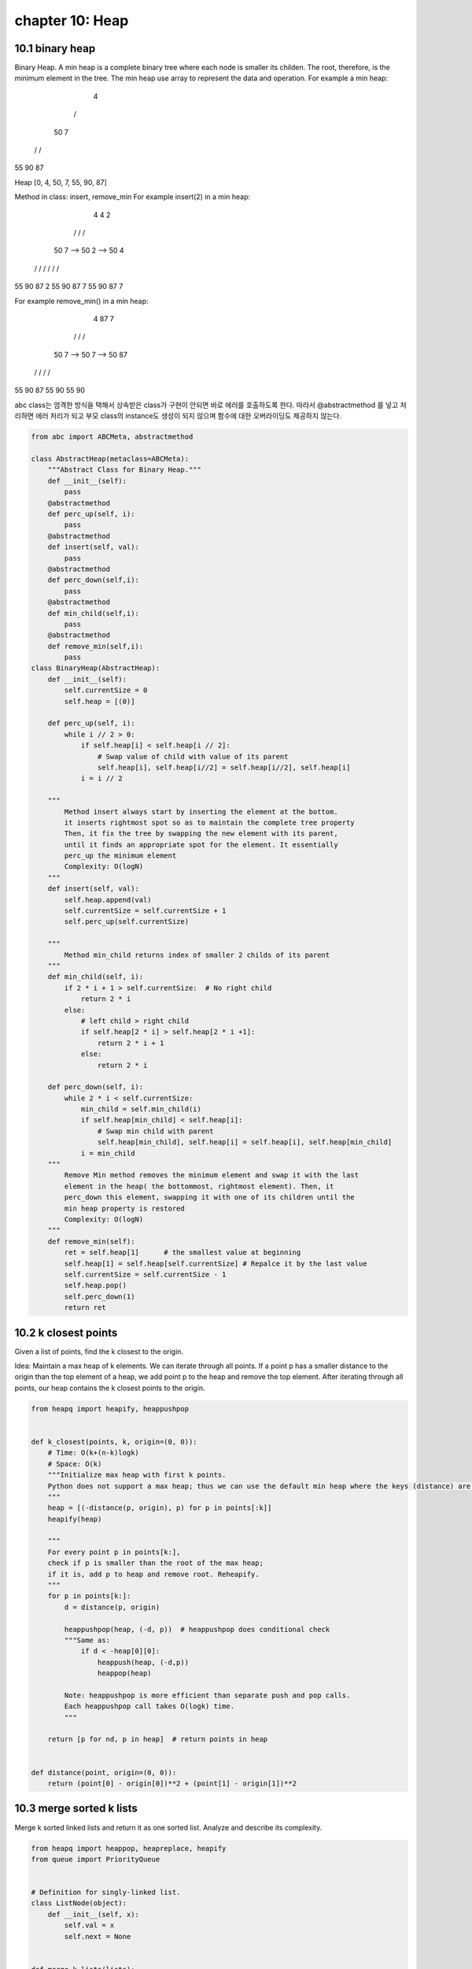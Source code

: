 chapter 10: Heap
============================================



10.1 binary heap
---------------------------
Binary Heap. A min heap is a complete binary tree where each node is smaller
its childen. The root, therefore, is the minimum element in the tree. The min
heap use array to represent the data and operation. For example a min heap:

     4
   /   \
  50    7
 / \   /
55 90 87

Heap [0, 4, 50, 7, 55, 90, 87]

Method in class: insert, remove_min
For example insert(2) in a min heap:

     4                     4                     2
   /   \                 /   \                 /   \
  50    7      -->     50     2       -->     50    4
 / \   /  \           /  \   / \             /  \  /  \
55 90 87   2         55  90 87  7           55  90 87  7

For example remove_min() in a min heap:

     4                     87                    7
   /   \                 /   \                 /   \
  50    7      -->     50     7       -->     50    87
 / \   /              /  \                   /  \
55 90 87             55  90                 55  90


abc class는 엄격한 방식을 택해서 상속받은 class가 구현이 안되면 바로 에러를 호출하도록
한다.
따라서 @abstractmethod 를 넣고 처리하면 에러 처리가 되고
부모 class의 instance도 생성이 되지 않으며 함수에 대한
오버라이딩도 제공하지 않는다.


.. code-block:: python

    from abc import ABCMeta, abstractmethod

    class AbstractHeap(metaclass=ABCMeta):
        """Abstract Class for Binary Heap."""
        def __init__(self):
            pass
        @abstractmethod
        def perc_up(self, i):
            pass
        @abstractmethod
        def insert(self, val):
            pass
        @abstractmethod
        def perc_down(self,i):
            pass
        @abstractmethod
        def min_child(self,i):
            pass
        @abstractmethod
        def remove_min(self,i):
            pass
    class BinaryHeap(AbstractHeap):
        def __init__(self):
            self.currentSize = 0
            self.heap = [(0)]

        def perc_up(self, i):
            while i // 2 > 0:
                if self.heap[i] < self.heap[i // 2]:
                    # Swap value of child with value of its parent
                    self.heap[i], self.heap[i//2] = self.heap[i//2], self.heap[i]
                i = i // 2

        """
            Method insert always start by inserting the element at the bottom.
            it inserts rightmost spot so as to maintain the complete tree property
            Then, it fix the tree by swapping the new element with its parent,
            until it finds an appropriate spot for the element. It essentially
            perc_up the minimum element
            Complexity: O(logN)
        """
        def insert(self, val):
            self.heap.append(val)
            self.currentSize = self.currentSize + 1
            self.perc_up(self.currentSize)

        """
            Method min_child returns index of smaller 2 childs of its parent
        """
        def min_child(self, i):
            if 2 * i + 1 > self.currentSize:  # No right child
                return 2 * i
            else:
                # left child > right child
                if self.heap[2 * i] > self.heap[2 * i +1]:
                    return 2 * i + 1
                else:
                    return 2 * i

        def perc_down(self, i):
            while 2 * i < self.currentSize:
                min_child = self.min_child(i)
                if self.heap[min_child] < self.heap[i]:
                    # Swap min child with parent
                    self.heap[min_child], self.heap[i] = self.heap[i], self.heap[min_child]
                i = min_child
        """
            Remove Min method removes the minimum element and swap it with the last
            element in the heap( the bottommost, rightmost element). Then, it
            perc_down this element, swapping it with one of its children until the
            min heap property is restored
            Complexity: O(logN)
        """
        def remove_min(self):
            ret = self.heap[1]      # the smallest value at beginning
            self.heap[1] = self.heap[self.currentSize] # Repalce it by the last value
            self.currentSize = self.currentSize - 1
            self.heap.pop()
            self.perc_down(1)
            return ret



10.2 k closest points
---------------------------
Given a list of points, find the k closest to the origin.

Idea: Maintain a max heap of k elements.
We can iterate through all points.
If a point p has a smaller distance to the origin than the top element of a heap, we add point p to
the heap and remove the top element.
After iterating through all points, our heap contains the k closest points to the origin.


.. code-block:: python

    from heapq import heapify, heappushpop


    def k_closest(points, k, origin=(0, 0)):
        # Time: O(k+(n-k)logk)
        # Space: O(k)
        """Initialize max heap with first k points.
        Python does not support a max heap; thus we can use the default min heap where the keys (distance) are negated.
        """
        heap = [(-distance(p, origin), p) for p in points[:k]]
        heapify(heap)

        """
        For every point p in points[k:],
        check if p is smaller than the root of the max heap;
        if it is, add p to heap and remove root. Reheapify.
        """
        for p in points[k:]:
            d = distance(p, origin)

            heappushpop(heap, (-d, p))  # heappushpop does conditional check
            """Same as:
                if d < -heap[0][0]:
                    heappush(heap, (-d,p))
                    heappop(heap)

            Note: heappushpop is more efficient than separate push and pop calls.
            Each heappushpop call takes O(logk) time.
            """

        return [p for nd, p in heap]  # return points in heap


    def distance(point, origin=(0, 0)):
        return (point[0] - origin[0])**2 + (point[1] - origin[1])**2




10.3 merge sorted k lists
---------------------------
Merge k sorted linked lists and return it as one sorted list. Analyze and describe its complexity.

.. code-block:: python

    from heapq import heappop, heapreplace, heapify
    from queue import PriorityQueue


    # Definition for singly-linked list.
    class ListNode(object):
        def __init__(self, x):
            self.val = x
            self.next = None


    def merge_k_lists(lists):
        dummy = node = ListNode(0)
        h = [(n.val, n) for n in lists if n]
        heapify(h)
        while h:
            v, n = h[0]
            if n.next is None:
                heappop(h)  # only change heap size when necessary
            else:
                heapreplace(h, (n.next.val, n.next))
            node.next = n
            node = node.next

        return dummy.next


    def merge_k_lists(lists):
        dummy = ListNode(None)
        curr = dummy
        q = PriorityQueue()
        for node in lists:
            if node:
                q.put((node.val, node))
        while not q.empty():
            curr.next = q.get()[1]  # These two lines seem to
            curr = curr.next  # be equivalent to :-   curr = q.get()[1]
            if curr.next:
                q.put((curr.next.val, curr.next))
        return dummy.next

I think my code's complexity is also O(nlogk) and not using heap or priority queue,
n means the total elements and k means the size of list.

The mergeTwoLists function in my code comes from the problem Merge Two Sorted Lists
whose complexity obviously is O(n), n is the sum of length of l1 and l2.

To put it simpler, assume the k is 2^x, So the progress of combination is like a full binary tree,
from bottom to top. So on every level of tree, the combination complexity is n,
because every level have all n numbers without repetition.
The level of tree is x, ie log k. So the complexity is O(n log k).

for example, 8 ListNode, and the length of every ListNode is x1, x2,
x3, x4, x5, x6, x7, x8, total is n.

on level 3: x1+x2, x3+x4, x5+x6, x7+x8 sum: n

on level 2: x1+x2+x3+x4, x5+x6+x7+x8 sum: n

on level 1: x1+x2+x3+x4+x5+x6+x7+x8 sum: n

10.4 skyline
---------------------------
A city's skyline is the outer contour of the silhouette formed by all the buildings
in that city when viewed from a distance.
Now suppose you are given the locations and height of all the buildings
as shown on a cityscape photo (Figure A),
write a program to output the skyline formed by these buildings collectively (Figure B).

The geometric information of each building is represented by a triplet of integers [Li, Ri, Hi],
where Li and Ri are the x coordinates of the left and right edge of the ith building, respectively,
and Hi is its height. It is guaranteed that 0 ≤ Li, Ri ≤ INT_MAX, 0 < Hi ≤ INT_MAX, and Ri - Li > 0.
You may assume all buildings are perfect rectangles grounded on an absolutely flat surface at height 0.

For instance, the dimensions of all buildings in Figure A are recorded as:
[ [2 9 10], [3 7 15], [5 12 12], [15 20 10], [19 24 8] ] .

The output is a list of "key points" (red dots in Figure B) in the format of
[ [x1,y1], [x2, y2], [x3, y3], ... ]
that uniquely defines a skyline.
A key point is the left endpoint of a horizontal line segment. Note that the last key point,
where the rightmost building ends,
is merely used to mark the termination of the skyline, and always has zero height.
Also, the ground in between any two adjacent buildings should be considered part of the skyline contour.

For instance, the skyline in Figure B should be represented as:[ [2 10], [3 15], [7 12], [12 0], [15 10], [20 8], [24, 0] ].

Notes:

The number of buildings in any input list is guaranteed to be in the range [0, 10000].
The input list is already sorted in ascending order by the left x position Li.
The output list must be sorted by the x position.
There must be no consecutive horizontal lines of equal height in the output skyline. For instance,
[...[2 3], [4 5], [7 5], [11 5], [12 7]...] is not acceptable; the three lines of height 5 should be merged
into one in the final output as such: [...[2 3], [4 5], [12 7], ...]

.. code-block:: python

    import heapq

    def get_skyline(lrh):
        """
        Wortst Time Complexity: O(NlogN)
        :type buildings: List[List[int]]
        :rtype: List[List[int]]
        """
        skyline, live = [], []
        i, n = 0, len(lrh)
        while i < n or live:
            if not live or i < n and lrh[i][0] <= -live[0][1]:
                x = lrh[i][0]
                while i < n and lrh[i][0] == x:
                    heapq.heappush(live, (-lrh[i][2], -lrh[i][1]))
                    i += 1
            else:
                x = -live[0][1]
                while live and -live[0][1] <= x:
                    heapq.heappop(live)
            height = len(live) and -live[0][0]
            if not skyline or height != skyline[-1][1]:
                skyline += [x, height],
        return skyline


10.5 sliding window max
---------------------------
Given an array nums, there is a sliding window of size k
which is moving from the very left of the array to the very right.
You can only see the k numbers in the window.
Each time the sliding window moves right by one position.

For example,
Given nums = [1,3,-1,-3,5,3,6,7], and k = 3.

Window position                Max
---------------               -----
[1  3  -1] -3  5  3  6  7       3
 1 [3  -1  -3] 5  3  6  7       3
 1  3 [-1  -3  5] 3  6  7       5
 1  3  -1 [-3  5  3] 6  7       5
 1  3  -1  -3 [5  3  6] 7       6
 1  3  -1  -3  5 [3  6  7]      7
Therefore, return the max sliding window as [3,3,5,5,6,7].

.. code-block:: python


    import collections


    def max_sliding_window(nums, k):
        """
        :type nums: List[int]
        :type k: int
        :rtype: List[int]
        """
        if not nums:
            return nums
        queue = collections.deque()
        res = []
        for num in nums:
            if len(queue) < k:
                queue.append(num)
            else:
                res.append(max(queue))
                queue.popleft()
                queue.append(num)
        res.append(max(queue))
        return res
